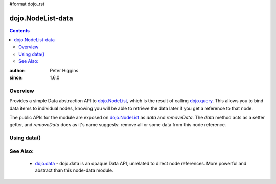 #format dojo_rst

dojo.NodeList-data
==================

.. contents::
   :depth: 2

:author: Peter Higgins
:since: 1.6.0

========
Overview
========

Provides a simple Data abstraction API to `dojo.NodeList <dojo/NodeList>`_, which is the result of calling `dojo.query <dojo/query>`_. This allows you to bind data items to individual nodes, knowing you will be able to retrieve the data later if you get a reference to that node. 

The public APIs for the module are exposed on `dojo.NodeList <dojo/NodeList>`_ as *data* and *removeData*. The *data* method acts as a setter getter, and *removeData* does as it's name suggests: remove all or some data from this node reference.

============
Using data()
============



=========
See Also:
=========

  * `dojo.data <dojo/data>`_ - dojo.data is an opaque Data API, unrelated to direct node references. More powerful and abstract than this node-data module. 
